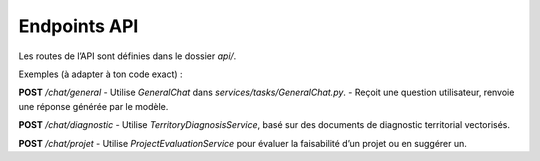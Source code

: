 Endpoints API
=============

Les routes de l’API sont définies dans le dossier `api/`.

Exemples (à adapter à ton code exact) :

**POST** `/chat/general`
- Utilise `GeneralChat` dans `services/tasks/GeneralChat.py`.
- Reçoit une question utilisateur, renvoie une réponse générée par le modèle.

**POST** `/chat/diagnostic`
- Utilise `TerritoryDiagnosisService`, basé sur des documents de diagnostic territorial vectorisés.

**POST** `/chat/projet`
- Utilise `ProjectEvaluationService` pour évaluer la faisabilité d’un projet ou en suggérer un.

